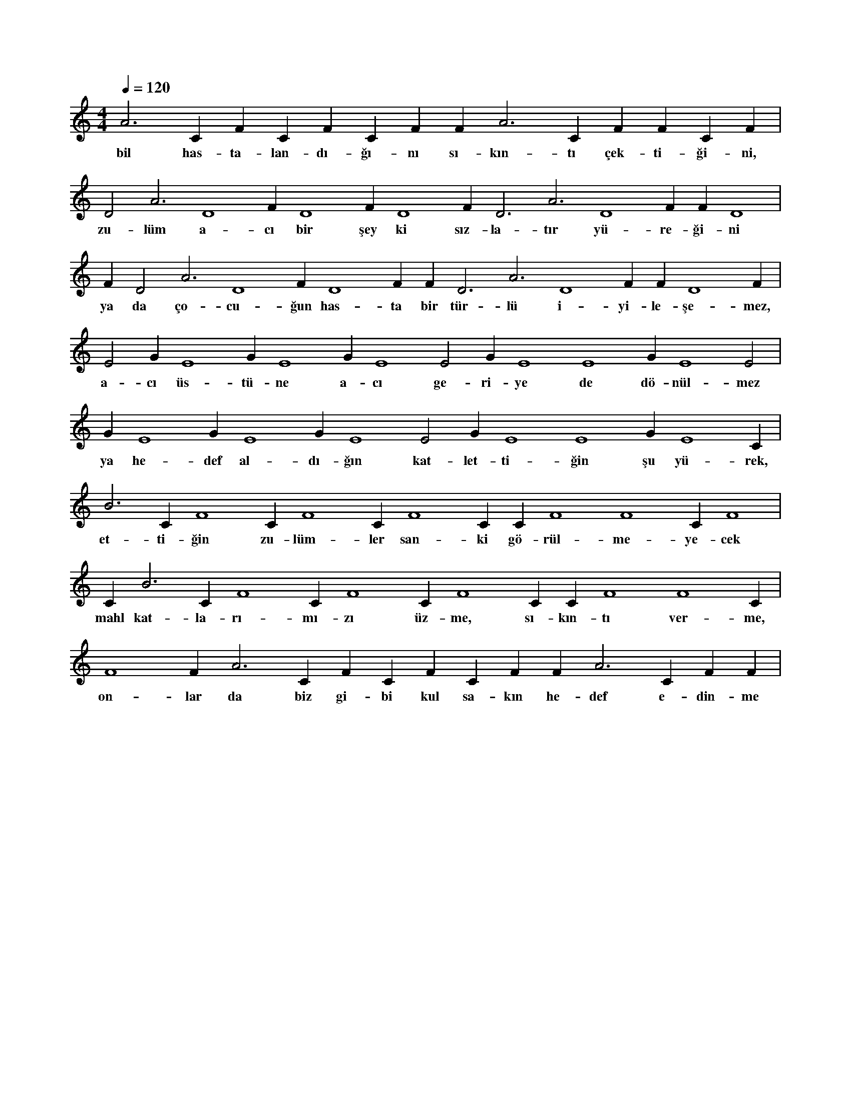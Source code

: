 X:0
M:4/4
L:1/4
Q:120
K:C
V:1
A3 C#4 F#4 C#4 F#4 C#4 F#4 F#2 A3 C#4 F#4 F#4 C#4 F#4 |
w:bil has-ta-lan-dı-ğı-nı sı-kın-tı çek-ti-ği-ni, 
D2 A3 D4 F#4 D4 F#4 D4 F#4 D3 A3 D4 F#4 F#4 D4 |
w:zu-lüm a-cı bir şey ki sız-la-tır yü-re-ği-ni 
F#4 D2 A3 D4 F#4 D4 F#4 F#4 D3 A3 D4 F#4 F#4 D4 F#4 |
w:ya da ço-cu-ğun has-ta bir tür-lü i-yi-le-şe-mez, 
E2 G#3 E4 G#3 E4 G#3 E4 E2 G#3 E4 E4 G#3 E4 E2 |
w:a-cı üs-tü-ne a-cı ge-ri-ye de dö-nül-mez 
G#3 E4 G#3 E4 G#3 E4 E2 G#3 E4 E4 G#3 E4 C#2 |
w:ya he-def al-dı-ğın kat-let-ti-ğin şu yü-rek, 
B3 C#4 F4 C#4 F4 C#4 F4 C#3 C#4 F4 F4 C#4 F4 |
w:et-ti-ğin zu-lüm-ler san-ki gö-rül-me-ye-cek 
C#2 B3 C#4 F4 C#4 F4 C#4 F4 C#3 C#4 F4 F4 C#4 |
w:mahl kat-la-rı-mı-zı üz-me, sı-kın-tı ver-me, 
F4 F#2 A3 C#4 F#4 C#4 F#4 C#4 F#4 F#2 A3 C#4 F#4 F#4 |
w:on-lar da biz gi-bi kul sa-kın he-def e-din-me 
